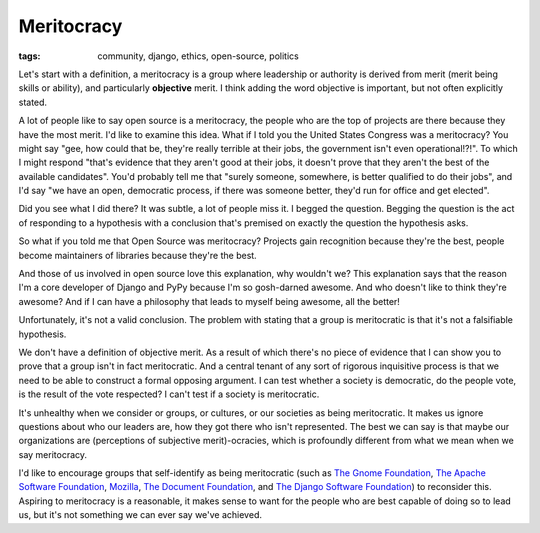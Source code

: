 
Meritocracy
===========

:tags: community, django, ethics, open-source, politics

Let's start with a definition, a meritocracy is a group where leadership or
authority is derived from merit (merit being skills or ability), and
particularly **objective** merit. I think adding the word objective is
important, but not often explicitly stated.

A lot of people like to say open source is a meritocracy, the people who are
the top of projects are there because they have the most merit. I'd like to
examine this idea. What if I told you the United States Congress was a
meritocracy? You might say "gee, how could that be, they're really terrible at
their jobs, the government isn't even operational!?!". To which I might respond
"that's evidence that they aren't good at their jobs, it doesn't prove that
they aren't the best of the available candidates". You'd probably tell me that
"surely someone, somewhere, is better qualified to do their jobs", and I'd say
"we have an open, democratic process, if there was someone better, they'd run
for office and get elected".

Did you see what I did there? It was subtle, a lot of people miss it. I begged
the question. Begging the question is the act of responding to a hypothesis
with a conclusion that's premised on exactly the question the hypothesis asks.

So what if you told me that Open Source was meritocracy? Projects gain
recognition because they're the best, people become maintainers of libraries
because they're the best.

And those of us involved in open source love this explanation, why wouldn't we?
This explanation says that the reason I'm a core developer of Django and PyPy
because I'm so gosh-darned awesome. And who doesn't like to think they're
awesome? And if I can have a philosophy that leads to myself being awesome,
all the better!

Unfortunately, it's not a valid conclusion. The problem with stating that a
group is meritocratic is that it's not a falsifiable hypothesis.

We don't have a definition of objective merit. As a result of which there's no
piece of evidence that I can show you to prove that a group isn't in fact
meritocratic. And a central tenant of any sort of rigorous inquisitive process
is that we need to be able to construct a formal opposing argument. I can test
whether a society is democratic, do the people vote, is the result of the vote
respected? I can't test if a society is meritocratic.

It's unhealthy when we consider or groups, or cultures,
or our societies as being meritocratic. It makes us ignore questions about who
our leaders are, how they got there who isn't represented. The best we can say
is that maybe our organizations are (perceptions of subjective merit)-ocracies,
which is profoundly different from what we mean when we say meritocracy.

I'd like to encourage groups that self-identify as being meritocratic (such as
`The Gnome Foundation`_, `The Apache Software Foundation`_, `Mozilla`_, `The
Document Foundation`_, and `The Django Software Foundation`_) to reconsider
this. Aspiring to meritocracy is a reasonable, it makes sense to want for the
people who are best capable of doing so to lead us, but it's not something we
can ever say we've achieved.

.. _`The Gnome Foundation`: https://wiki.gnome.org/Foundation/Charter
.. _`The Apache Software Foundation`: https://www.apache.org/foundation/how-it-works.html
.. _`Mozilla`: https://www.mozilla.org/en-US/about/governance/
.. _`The Document Foundation`: https://www.documentfoundation.org/
.. _`The Django Software Foundation`: https://www.djangoproject.com/foundation/faq/


